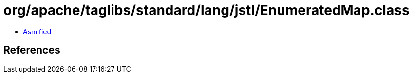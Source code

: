 = org/apache/taglibs/standard/lang/jstl/EnumeratedMap.class

 - link:EnumeratedMap-asmified.java[Asmified]

== References

